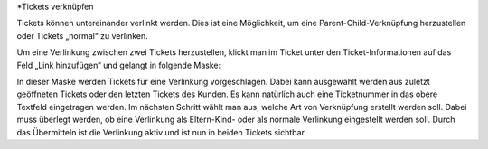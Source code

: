 *Tickets verknüpfen

Tickets können untereinander verlinkt werden. Dies ist eine Möglichkeit, um eine Parent-Child-Verknüpfung herzustellen oder Tickets „normal“ zu verlinken.

.. image:: images/gettingstarted/Abb35-TicketsVerlinken.png

Um eine Verlinkung zwischen zwei Tickets herzustellen, klickt man im Ticket unter den Ticket-Informationen auf das Feld „Link hinzufügen“ und gelangt in folgende Maske:

.. image:: images/gettingstarted/Abb36-Verlinkung_hinzufuegen.png

In dieser Maske werden Tickets für eine Verlinkung vorgeschlagen. Dabei kann ausgewählt werden aus zuletzt geöffneten Tickets oder den letzten Tickets des Kunden. Es kann natürlich auch eine Ticketnummer in das obere Textfeld eingetragen werden.
Im nächsten Schritt wählt man aus, welche Art von Verknüpfung erstellt werden soll. Dabei muss überlegt werden, ob eine Verlinkung als Eltern-Kind- oder als normale Verlinkung eingestellt werden soll.
Durch das Übermitteln ist die Verlinkung aktiv und ist nun in beiden Tickets sichtbar.
